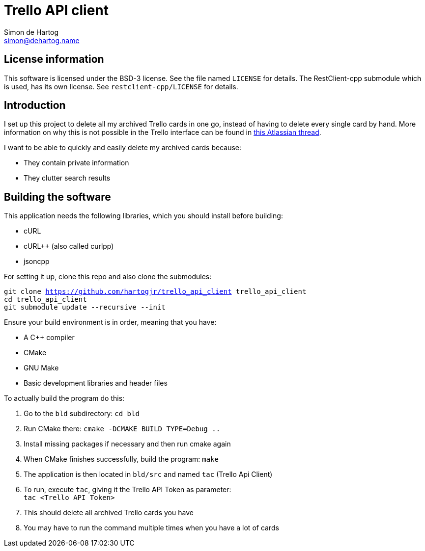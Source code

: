 // vim:set ts=4 sw=4 noet tw=120:
= Trello API client
Simon de_Hartog <simon@dehartog.name>
:doctype: article

== License information

This software is licensed under the BSD-3 license. See the file named `LICENSE` for details. The RestClient-cpp
submodule which is used, has its own license. See `restclient-cpp/LICENSE` for details.

== Introduction

I set up this project to delete all my archived Trello cards in one go,
instead of having to delete every single card by hand. More information on why
this is not possible in the Trello interface can be found in
https://community.atlassian.com/t5/Trello-questions/How-can-i-delete-all-archived-cards/qaq-p/649283[this Atlassian thread].

I want to be able to quickly and easily delete my archived cards because:

* They contain private information
* They clutter search results

== Building the software

This application needs the following libraries, which you should install before building:

* cURL
* cURL++ (also called curlpp)
* jsoncpp

For setting it up, clone this repo and also clone the submodules:

`git clone https://github.com/hartogjr/trello_api_client trello_api_client` +
`cd trello_api_client` +
`git submodule update --recursive --init`

Ensure your build environment is in order, meaning that you have:

* A C++ compiler
* CMake
* GNU Make
* Basic development libraries and header files

To actually build the program do this:

. Go to the `bld` subdirectory: `cd bld`
. Run CMake there: `cmake -DCMAKE_BUILD_TYPE=Debug ..`
. Install missing packages if necessary and then run cmake again
. When CMake finishes successfully, build the program: `make`
. The application is then located in `bld/src` and named `tac` (Trello Api Client)
. To run, execute `tac`, giving it the Trello API Token as parameter: +
  `tac <Trello API Token>`
. This should delete all archived Trello cards you have
. You may have to run the command multiple times when you have a lot of cards
